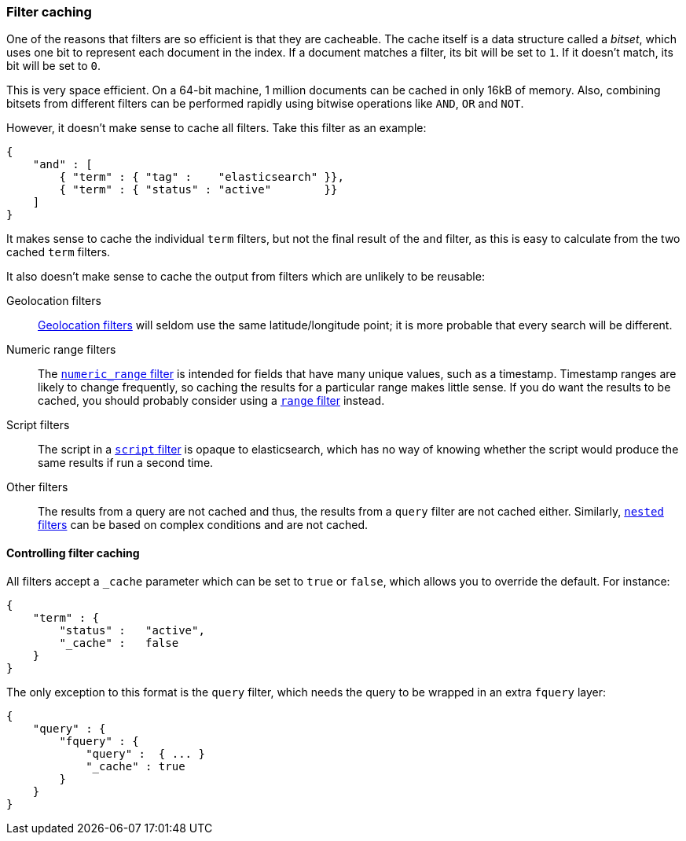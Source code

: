 [[filter_caching]]
=== Filter caching

One of the reasons that filters are so efficient is that they are
cacheable. The cache itself is a data structure called a _bitset_,
which uses one bit to represent each document in the index.  If a document
matches a filter, its bit will be set to `1`.  If it doesn't match, its bit
will be set to `0`.

This is very space efficient.  On a 64-bit machine, 1 million documents can
be cached in only 16kB of memory. Also, combining bitsets from different
filters can be performed rapidly using bitwise operations like
`AND`, `OR` and `NOT`.

However, it doesn't make sense to cache all filters.  Take this filter
as an example:

    {
        "and" : [
            { "term" : { "tag" :    "elasticsearch" }},
            { "term" : { "status" : "active"        }}
        ]
    }

It makes sense to cache the individual `term` filters, but not the
final result of the `and` filter, as this is easy to calculate from the
two cached `term` filters.

It also doesn't make sense to cache the output from filters which are unlikely
to be reusable:

Geolocation filters::

<<geoloc_filters,Geolocation filters>> will seldom use the same
latitude/longitude point; it is more probable that every search will be
different.

Numeric range filters::

The <<numeric_range_filter,`numeric_range` filter>> is intended for fields
that have many unique values, such as a timestamp. Timestamp ranges
are likely to change frequently, so caching the results for a particular
range makes little sense.
If you do want the results to be cached, you should probably consider
using a <<range_filter,`range` filter>> instead.

Script filters::

The script in a <<script_filter,`script` filter>> is opaque to elasticsearch,
which has no way of knowing whether the script would produce the same results
if run a second time.

Other filters::

The results from a query are not cached and thus, the results from
a `query` filter are not cached either. Similarly,
<<nested_filter,`nested` filters>> can be based on complex conditions and
are not cached.

==== Controlling filter caching

All filters accept a `_cache` parameter which can be set to `true` or `false`,
which allows you to override the default.  For instance:

    {
        "term" : {
            "status" :   "active",
            "_cache" :   false
        }
    }

The only exception to this format is the `query` filter, which needs
the query to be wrapped in an extra `fquery` layer:

    {
        "query" : {
            "fquery" : {
                "query" :  { ... }
                "_cache" : true
            }
        }
    }

